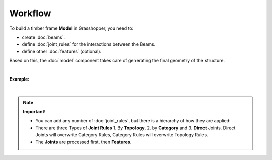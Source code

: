 ********
Workflow
********

To build a timber frame **Model** in Grasshopper, you need to:

*   create :doc:`beams`.
*   define :doc:`joint_rules` for the interactions between the Beams. 
*   define other :doc:`features` (optional).

Based on this, the :doc:`model` component takes care of generating the final geometry of the structure.

.. image:: ../images/gh_workflow_diagram.png
    :width: 35%

|

**Example:**

.. image:: ../images/gh_workflow_example.png
    :width: 75%


|

.. note::

    **Important!**

    * You can add any number of :doc:`joint_rules`, but there is a hierarchy of how they are applied:
    * There are three Types of **Joint Rules** 1. By **Topology**, 2. by **Category** and 3. **Direct** Joints. Direct Joints will overwrite Category Rules, Category Rules will overwrite Topology Rules.
    * The **Joints** are processed first, then **Features**.

